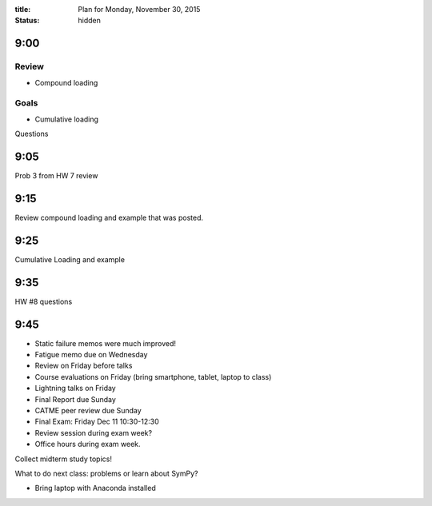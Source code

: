 :title: Plan for Monday, November 30, 2015
:status: hidden

9:00
====

Review
------

- Compound loading

Goals
-----

- Cumulative loading

Questions

9:05
====

Prob 3 from HW 7 review

9:15
====

Review compound loading and example that was posted.

9:25
====

Cumulative Loading and example

9:35
====

HW #8 questions

9:45
====

- Static failure memos were much improved!
- Fatigue memo due on Wednesday
- Review on Friday before talks
- Course evaluations on Friday (bring smartphone, tablet, laptop to class)
- Lightning talks on Friday
- Final Report due Sunday
- CATME peer review due Sunday
- Final Exam: Friday Dec 11 10:30-12:30
- Review session during exam week?
- Office hours during exam week.

Collect midterm study topics!

What to do next class: problems or learn about SymPy?

- Bring laptop with Anaconda installed

